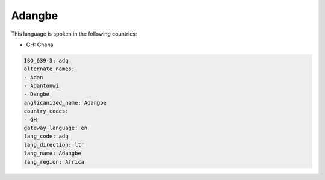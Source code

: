 .. _adq:

Adangbe
=======

This language is spoken in the following countries:

* GH: Ghana

.. code-block:: yaml

    ISO_639-3: adq
    alternate_names:
    - Adan
    - Adantonwi
    - Dangbe
    anglicanized_name: Adangbe
    country_codes:
    - GH
    gateway_language: en
    lang_code: adq
    lang_direction: ltr
    lang_name: Adangbe
    lang_region: Africa
    
